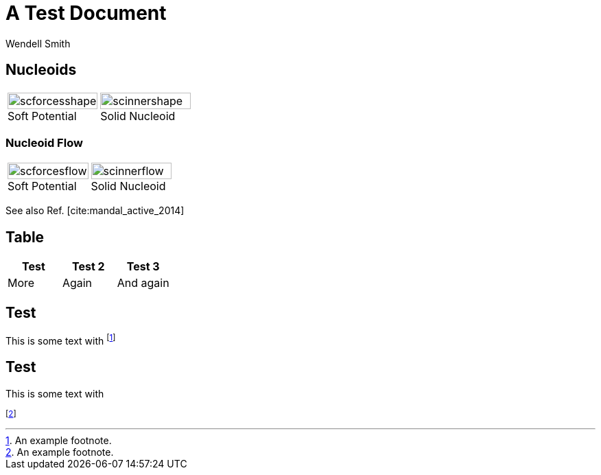 = A Test Document
Wendell Smith
:revealjs_theme: simple
:revealjs_transition: none
// :revealjs_width: 1280
// :revealjs_height: 1000
// :revealjs_margin: 0.04
// :revealjsdir: http://wackywendell.github.io/reveal.js/
:revealjsdir: https://cdnjs.cloudflare.com/ajax/libs/reveal.js/3.0.0/
:stem: latexmath
:imagesdir: imgs

== Nucleoids

[cols="a,a",grid="all",frame="all"]
|==================================
|
image::SCforces-cellshape.svg[scforcesshape, 100%, align="center", title="Soft Potential", caption=""]
|
image::SCinner-cellshape.svg[scinnershape, 100%, align="center", title="Solid Nucleoid", caption=""]
|==================================

=== Nucleoid Flow

[cols="a,a",grid="none",frame="none"]
|==================================
|
image::scforces6-flow.svg[scforcesflow, 100%, align="center", title="Soft Potential", caption=""]
|
image::scinner2-flow.svg[scinnerflow, 100%, align="center", title="Solid Nucleoid", caption=""]
|==================================

See also Ref. [cite:mandal_active_2014]

== Table

[grid="all",frame="all",options="header",cols="<a,^a,>a"]
|==========================
| Test | Test 2 | Test 3
| More | Again  | And again
|==========================

== Test

This is some text with footnote:[An example footnote.]

== Test

This is some text with 

footnoteref:[testfoot,An example footnote.]